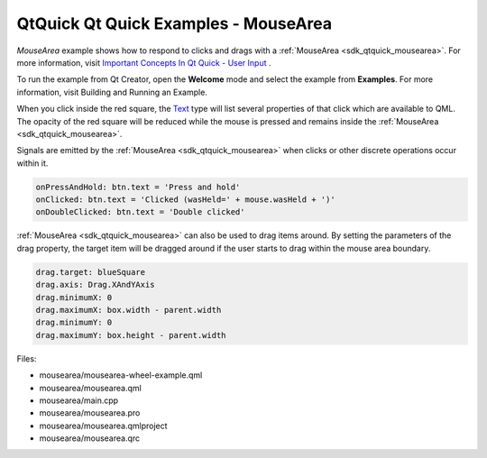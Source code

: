.. _sdk_qtquick_qt_quick_examples_-_mousearea:

QtQuick Qt Quick Examples - MouseArea
=====================================



*MouseArea* example shows how to respond to clicks and drags with a :ref:`MouseArea <sdk_qtquick_mousearea>`. For more information, visit `Important Concepts In Qt Quick - User Input </sdk/apps/qml/QtQuick/qtquick-input-topic/>`_ .

To run the example from Qt Creator, open the **Welcome** mode and select the example from **Examples**. For more information, visit Building and Running an Example.

When you click inside the red square, the `Text </sdk/apps/qml/QtQuick/qtquick-releasenotes/#text>`_  type will list several properties of that click which are available to QML. The opacity of the red square will be reduced while the mouse is pressed and remains inside the :ref:`MouseArea <sdk_qtquick_mousearea>`.

Signals are emitted by the :ref:`MouseArea <sdk_qtquick_mousearea>` when clicks or other discrete operations occur within it.

.. code:: qml

    onPressAndHold: btn.text = 'Press and hold'
    onClicked: btn.text = 'Clicked (wasHeld=' + mouse.wasHeld + ')'
    onDoubleClicked: btn.text = 'Double clicked'

:ref:`MouseArea <sdk_qtquick_mousearea>` can also be used to drag items around. By setting the parameters of the drag property, the target item will be dragged around if the user starts to drag within the mouse area boundary.

.. code:: qml

    drag.target: blueSquare
    drag.axis: Drag.XAndYAxis
    drag.minimumX: 0
    drag.maximumX: box.width - parent.width
    drag.minimumY: 0
    drag.maximumY: box.height - parent.width

Files:

-  mousearea/mousearea-wheel-example.qml
-  mousearea/mousearea.qml
-  mousearea/main.cpp
-  mousearea/mousearea.pro
-  mousearea/mousearea.qmlproject
-  mousearea/mousearea.qrc

